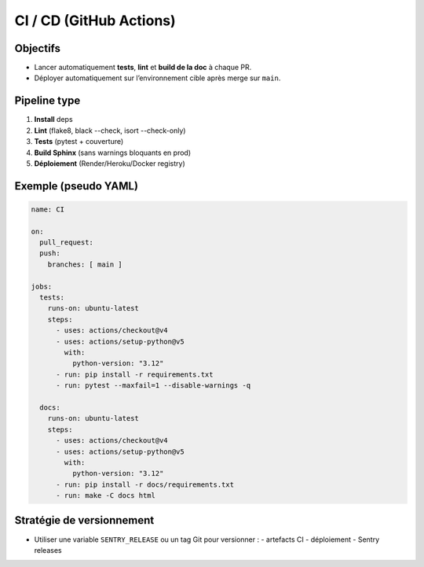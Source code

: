 CI / CD (GitHub Actions)
========================

Objectifs
---------

- Lancer automatiquement **tests**, **lint** et **build de la doc** à chaque PR.
- Déployer automatiquement sur l’environnement cible après merge sur ``main``.

Pipeline type
-------------

1. **Install** deps
2. **Lint** (flake8, black --check, isort --check-only)
3. **Tests** (pytest + couverture)
4. **Build Sphinx** (sans warnings bloquants en prod)
5. **Déploiement** (Render/Heroku/Docker registry)

Exemple (pseudo YAML)
---------------------

.. code-block:: yaml

   name: CI

   on:
     pull_request:
     push:
       branches: [ main ]

   jobs:
     tests:
       runs-on: ubuntu-latest
       steps:
         - uses: actions/checkout@v4
         - uses: actions/setup-python@v5
           with:
             python-version: "3.12"
         - run: pip install -r requirements.txt
         - run: pytest --maxfail=1 --disable-warnings -q

     docs:
       runs-on: ubuntu-latest
       steps:
         - uses: actions/checkout@v4
         - uses: actions/setup-python@v5
           with:
             python-version: "3.12"
         - run: pip install -r docs/requirements.txt
         - run: make -C docs html

Stratégie de versionnement
--------------------------

- Utiliser une variable ``SENTRY_RELEASE`` ou un tag Git pour versionner :
  - artefacts CI
  - déploiement
  - Sentry releases
